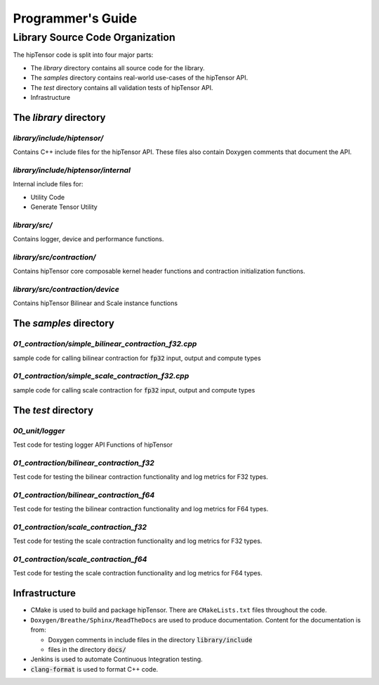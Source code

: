 ===================
Programmer's Guide
===================

--------------------------------
Library Source Code Organization
--------------------------------

The hipTensor code is split into four major parts:

- The `library` directory contains all source code for the library.
- The `samples` directory contains real-world use-cases of the hipTensor API.
- The `test` directory contains all validation tests of hipTensor API.
- Infrastructure

The `library` directory
^^^^^^^^^^^^^^^^^^^^^^^

`library/include/hiptensor/`
''''''''''''''''''''''''''''

Contains C++ include files for the hipTensor API. These files also contain Doxygen
comments that document the API.

`library/include/hiptensor/internal`
''''''''''''''''''''''''''''''''''''

Internal include files for:

- Utility Code
- Generate Tensor Utility

`library/src/`
''''''''''''''

Contains logger, device and performance functions.

`library/src/contraction/`
''''''''''''''''''''''''''

Contains hipTensor core composable kernel header functions and contraction initialization functions.

`library/src/contraction/device`
''''''''''''''''''''''''''''''''

Contains hipTensor Bilinear and Scale instance functions

The `samples` directory
^^^^^^^^^^^^^^^^^^^^^^^
`01_contraction/simple_bilinear_contraction_f32.cpp`
''''''''''''''''''''''''''''''''''''''''''''''''''''

sample code for calling bilinear contraction for :code:`fp32` input, output and compute types


`01_contraction/simple_scale_contraction_f32.cpp`
'''''''''''''''''''''''''''''''''''''''''''''''''

sample code for calling scale contraction for :code:`fp32` input, output and compute types

The `test` directory
^^^^^^^^^^^^^^^^^^^^^^^

`00_unit/logger`
''''''''''''''''

Test code for testing logger API Functions of hipTensor

`01_contraction/bilinear_contraction_f32`
'''''''''''''''''''''''''''''''''''''''''

Test code for testing the bilinear contraction functionality and log metrics for F32 types.

`01_contraction/bilinear_contraction_f64`
'''''''''''''''''''''''''''''''''''''''''

Test code for testing the bilinear contraction functionality and log metrics for F64 types.

`01_contraction/scale_contraction_f32`
''''''''''''''''''''''''''''''''''''''

Test code for testing the scale contraction functionality and log metrics for F32 types.

`01_contraction/scale_contraction_f64`
''''''''''''''''''''''''''''''''''''''

Test code for testing the scale contraction functionality and log metrics for F64 types.

Infrastructure
^^^^^^^^^^^^^^

- CMake is used to build and package hipTensor. There are ``CMakeLists.txt`` files throughout the code.
- ``Doxygen/Breathe/Sphinx/ReadTheDocs`` are used to produce documentation. Content for the documentation is from:

  - Doxygen comments in include files in the directory :code:`library/include`
  - files in the directory :code:`docs/`

- Jenkins is used to automate Continuous Integration testing.
- :code:`clang-format` is used to format C++ code.
